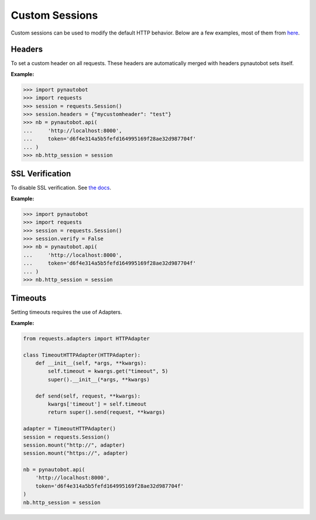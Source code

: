 Custom Sessions
===============

Custom sessions can be used to modify the default HTTP behavior. Below are a few examples, most of them from `here <https://hodovi.ch/blog/advanced-usage-python-requests-timeouts-retries-hooks/>`_.

Headers
*******

To set a custom header on all requests. These headers are automatically merged with headers pynautobot sets itself.

:Example:

>>> import pynautobot
>>> import requests
>>> session = requests.Session()
>>> session.headers = {"mycustomheader": "test"}
>>> nb = pynautobot.api(
...     'http://localhost:8000',
...     token='d6f4e314a5b5fefd164995169f28ae32d987704f'
... )
>>> nb.http_session = session


SSL Verification
****************

To disable SSL verification. See `the docs <https://requests.readthedocs.io/en/stable/user/advanced/#ssl-cert-verification>`_.

:Example:

>>> import pynautobot
>>> import requests
>>> session = requests.Session()
>>> session.verify = False
>>> nb = pynautobot.api(
...     'http://localhost:8000',
...     token='d6f4e314a5b5fefd164995169f28ae32d987704f'
... )
>>> nb.http_session = session


Timeouts
********

Setting timeouts requires the use of Adapters.

:Example:

.. code-block:: python

    from requests.adapters import HTTPAdapter

    class TimeoutHTTPAdapter(HTTPAdapter):
        def __init__(self, *args, **kwargs):
            self.timeout = kwargs.get("timeout", 5)
            super().__init__(*args, **kwargs)

        def send(self, request, **kwargs):
            kwargs['timeout'] = self.timeout
            return super().send(request, **kwargs)

    adapter = TimeoutHTTPAdapter()
    session = requests.Session()
    session.mount("http://", adapter)
    session.mount("https://", adapter)

    nb = pynautobot.api(
        'http://localhost:8000',
        token='d6f4e314a5b5fefd164995169f28ae32d987704f'
    )
    nb.http_session = session

